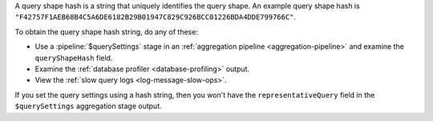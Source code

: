 A query shape hash is a string that uniquely identifies the query shape.
An example query shape hash is
``"F42757F1AEB68B4C5A6DE6182B29B01947C829C926BCC01226BDA4DDE799766C"``.

To obtain the query shape hash string, do any of these:

- Use a :pipeline:`$querySettings` stage in an :ref:`aggregation
  pipeline <aggregation-pipeline>` and examine the ``queryShapeHash``
  field.
- Examine the :ref:`database profiler <database-profiling>` output.
- View the :ref:`slow query logs <log-message-slow-ops>`.

If you set the query settings using a hash string, then you won't have
the ``representativeQuery`` field in the ``$querySettings`` aggregation
stage output.

